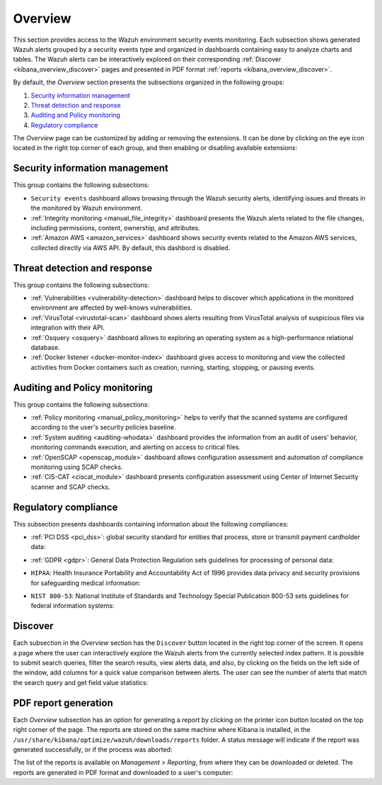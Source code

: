 .. Copyright (C) 2019 Wazuh, Inc.

.. _kibana_overview:

Overview
^^^^^^^^

This section provides access to the Wazuh environment security events monitoring.
Each subsection shows generated Wazuh alerts grouped by a security events type and organized in dashboards containing easy to analyze charts and tables.
The Wazuh alerts can be interactively explored on their corresponding :ref:`Discover <kibana_overview_discover>` pages and presented in PDF format :ref:`reports <kibana_overview_discover>`.

By default, the *Overview* section presents the subsections organized in the following groups:

#. `Security information management`_
#. `Threat detection and response`_
#. `Auditing and Policy monitoring`_
#. `Regulatory compliance`_

.. thumbnail:: ../../images/kibana-app/sections/overview/wazuh-kibana-overview.png
  :align: center
  :width: 100%

The *Overview* page can be customized by adding or removing the extensions. It can be done by clicking on the eye icon located in the right top corner of each group, and then enabling or disabling
available extensions:

.. thumbnail:: ../../images/kibana-app/sections/overview/wazuh-kibana-extensions.png
  :align: center
  :width: 100%

Security information management
-------------------------------

This group contains the following subsections:

- ``Security events`` dashboard allows browsing through the Wazuh security alerts, identifying issues and threats in the monitored by Wazuh environment.

- :ref:`Integrity monitoring <manual_file_integrity>` dashboard presents the Wazuh alerts related to the file changes, including permissions, content, ownership, and attributes.

- :ref:`Amazon AWS <amazon_services>` dashboard shows security events related to the Amazon AWS services, collected directly via AWS API. By default, this dashbord is disabled.

.. thumbnail:: ../../images/kibana-app/sections/overview/wazuh-kibana-security-events.png
  :align: center
  :width: 100%

Threat detection and response
-----------------------------

This group contains the following subsections:

- :ref:`Vulnerabilities <vulnerability-detection>` dashboard  helps to discover which applications in the monitored environment are affected by well-knows vulnerabilities.
- :ref:`VirusTotal <virustotal-scan>` dashboard shows alerts resulting from VirusTotal analysis of suspicious files via integration with their API.
- :ref:`Osquery <osquery>` dashboard allows to exploring an operating system as a high-performance relational database.
- :ref:`Docker listener <docker-monitor-index>` dashboard gives access to monitoring and view the collected activities from Docker containers such as creation, running, starting, stopping, or pausing events.

.. thumbnail:: ../../images/kibana-app/sections/overview/wazuh-kibana-vulnerabilities.png
  :align: center
  :width: 100%

Auditing and Policy monitoring
------------------------------

This group contains the following subsections:

- :ref:`Policy monitoring <manual_policy_monitoring>` helps to verify that the scanned systems are configured according to the user's security policies baseline.
- :ref:`System auditing <auditing-whodata>` dashboard provides the information from an audit of users' behavior, monitoring commands execution, and alerting on access to critical files.
- :ref:`OpenSCAP <openscap_module>` dashboard allows configuration assessment and automation of compliance monitoring using SCAP checks.
- :ref:`CIS-CAT <ciscat_module>` dashboard presents configuration assessment using Center of Internet Security scanner and SCAP checks.

.. thumbnail:: ../../images/kibana-app/sections/overview/wazuh-kibana-policy-monitoring.png
  :align: center
  :width: 100%

Regulatory compliance
---------------------

This subsection presents dashboards containing information about the following compliances:

- :ref:`PCI DSS <pci_dss>`: global security standard for entities that process, store or transmit payment cardholder data:

.. thumbnail:: ../../images/kibana-app/sections/overview/wazuh-kibana-pci-dss.png
  :align: center
  :width: 100%

- :ref:`GDPR <gdpr>`: General Data Protection Regulation sets guidelines for processing of personal data:

.. thumbnail:: ../../images/kibana-app/sections/overview/wazuh-kibana-gdpr.png
  :align: center
  :width: 100%

- ``HIPAA``: Health Insurance Portability and Accountability Act of 1996 provides data privacy and security provisions for safeguarding medical information:

.. thumbnail:: ../../images/kibana-app/sections/overview/wazuh-kibana-hipaa.png
  :align: center
  :width: 100%

- ``NIST 800-53``: National Institute of Standards and Technology Special Publication 800-53 sets guidelines for federal information systems:

.. thumbnail:: ../../images/kibana-app/sections/overview/wazuh-kibana-nist.png
  :align: center
  :width: 100%

.. _kibana_overview_discover:

Discover
--------

Each subsection in the *Overview* section has the ``Discover`` button located in the right top corner of the screen. It opens a page where the user can interactively explore the Wazuh alerts from the currently selected index pattern. It is possible to submit search queries, filter the search results, view alerts data, and also, by clicking on the fields on the left side of the window, add columns for a quick value comparison between alerts.
The user can see the number of alerts that match the search query and get field value statistics:

.. thumbnail:: ../../images/kibana-app/sections/overview/wazuh-kibana-discover.png
  :align: center
  :width: 100%

.. _kibana_overview_reports:

PDF report generation
---------------------

Each *Overview* subsection has an option for generating a report by clicking on the printer icon button located on the top right corner of the page. The reports are stored on the same machine where Kibana is installed, in the ``/usr/share/kibana/optimize/wazuh/downloads/reports`` folder. A status message will indicate if the report was generated successfully, or if the process was aborted:

.. thumbnail:: ../../images/kibana-app/sections/overview/wazuh-kibana-reports-generation.png
  :align: center
  :width: 100%

The list of the reports is available on *Management > Reporting*, from where they can be downloaded or deleted. The reports are generated in PDF format and downloaded to a user's computer:

.. thumbnail:: ../../images/kibana-app/sections/overview/wazuh-kibana-reports.png
  :align: center
  :width: 100%
